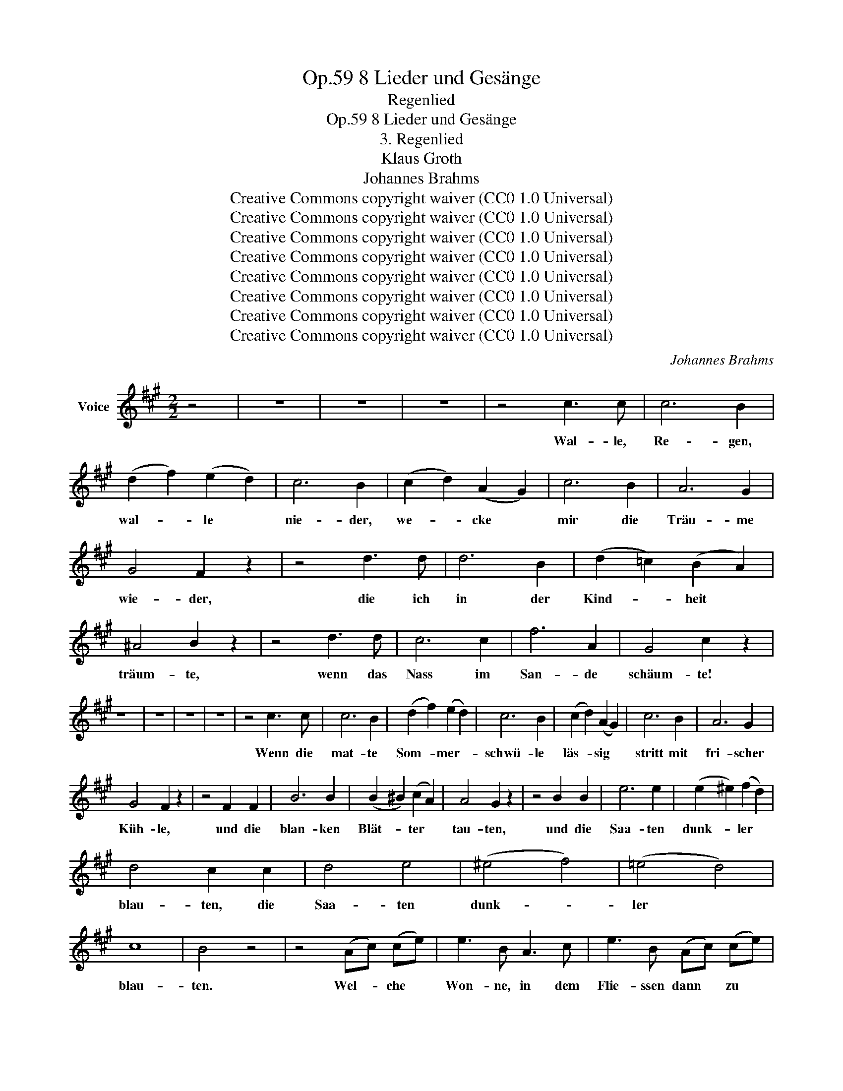 X:1
T:8 Lieder und Gesänge, Op.59
T:Regenlied
T:8 Lieder und Gesänge, Op.59
T:3. Regenlied
T:Klaus Groth
T:Johannes Brahms
T:Creative Commons copyright waiver (CC0 1.0 Universal)
T:Creative Commons copyright waiver (CC0 1.0 Universal)
T:Creative Commons copyright waiver (CC0 1.0 Universal)
T:Creative Commons copyright waiver (CC0 1.0 Universal)
T:Creative Commons copyright waiver (CC0 1.0 Universal)
T:Creative Commons copyright waiver (CC0 1.0 Universal)
T:Creative Commons copyright waiver (CC0 1.0 Universal)
T:Creative Commons copyright waiver (CC0 1.0 Universal)
C:Johannes Brahms
Z:Klaus Groth
Z:Creative Commons copyright waiver (CC0 1.0 Universal)
L:1/8
M:2/2
K:A
V:1 treble nm="Voice"
V:1
 z4 | z8 | z8 | z8 | z4 c3 c | c6 B2 | (d2 f2) (e2 d2) | c6 B2 | (c2 d2) (A2 G2) | c6 B2 | A6 G2 | %11
w: ||||Wal- le,|Re- gen,|wal- * le *|nie- der,|we- * cke *|mir die|Träu- me|
 G4 F2 z2 | z4 d3 d | d6 B2 | (d2 =c2) (B2 A2) | ^A4 B2 z2 | z4 d3 d | c6 c2 | f6 A2 | G4 c2 z2 | %20
w: wie- der,|die ich|in der|Kind- * heit *|träum- te,|wenn das|Nass im|San- de|schäum- te!|
 z8 | z8 | z8 | z8 | z4 c3 c | c6 B2 | (d2 f2) (e2 d2) | c6 B2 | (c2 d2) (A2 G2) | c6 B2 | A6 G2 | %31
w: ||||Wenn die|mat- te|Som- * mer- *|schwü- le|läs- * sig *|stritt mit|fri- scher|
 G4 F2 z2 | z4 F2 F2 | B6 B2 | (B2 ^B2) (c2 A2) | A4 G2 z2 | z4 B2 B2 | e6 e2 | (e2 ^e2) (f2 d2) | %39
w: Küh- le,|und die|blan- ken|Blät- * ter *|tau- ten,|und die|Saa- ten|dunk- * ler *|
 d4 c2 c2 | d4 e4 | (^e4 f4) | (=e4 d4) | c8 | B4 z4 | z4 (Ac) (ce) | e3 B A3 c | e3 B (Ac) (ce) | %48
w: blau- ten, die|Saa- ten|dunk- *|ler *|blau-|ten.|Wel- * che *|Won- ne, in dem|Flie- ssen dann * zu *|
 f3 c ^d3 B | f3 e (GB) (B=d) | d3 B d3 B | d3 B (Bd) (d=f) | =f3 d f3 d | =f3 d z4 | =g3 e =c3 A | %55
w: stehn mit nack- ten|Fü- ssen, an * dem *|Gra- se hin zu|strei- fen und * den *|Schaum mit Hän- den|grei- fen,|o- der mit den|
 =f3 d B3 =G | =c3 ^c d4- | d2 ^d2 e4- | e2 e2 =f4- | =f4 e2 z2 | z4 (A^c) (ce) | ^f3 d (Bd) (df) | %62
w: hei- ssen Wan- gen|kal- te Trop-|* fen auf-|* zu- fan-|* gen,|und * den *|neu- er- wach- * ten *|
 ^g3 e c2 e2 | a3 e d2 c2 | c4 B2 z2 | z4 f2 e2 | d2 c2 B2 A2 | (d6 G2) | A4 z4 | z8 | z4 F2 A2 || %71
w: Düf- ten sei- ne|Kin- der- brust zu|lüf- ten,|sei- ne|Kin- der- brust zu|lüf- *|ten!||Wie die|
[K:D][M:3/2] d4 A4 B2 c2 | d4 A4 d2 e2 | f4 c4 d2 B2 | f4 c4 c2 c2 | ^d6 d2 ^g2 f2 | f4 ^e4 e2 e2 | %77
w: Kel- che, die da|trof- fen, stand die|See- le at- mend|of- fen, wie die|Blu- men, düf- te-|trun- ken, in dem|
 f6 d2 c2 B2 | ^G4 A4 z4 | z12 | z4 z4 F2 A2 | d4 A4 B2 c2 | d4 A4 d2 e2 | f6 c2 d2 B2 | %84
w: Him- mels- tau ver-|sun- ken.||Schau- ernd|kühl- te je- der|Trop- fen tief bis|an des Her- zens|
 f4 c4 c2 c2 | ^d6 d2 ^g2 f2 | f4 ^e4 e2 e2 | f6 d2 c2 B2 | B4 A4 c2 e2 ||[M:2/2] f6 d2 | _B6 =G2 | %91
w: Klop- fen, und der|Schöp- fung hei- lig|We- ben drang bis|ins ver- borg- ne|Le- ben, drang bis|ins ver-|borg- ne|
 F4 A2 z2 | z8 | z8 | z8 | z4 c3 c ||[K:A] c6 B2 | (d2 f2) (e2 d2) | c6 B2 | (c2 d2) (A2 G2) | %100
w: Le- ben.||||Wal- le,|Re- gen,|wal- * le *|nie- der,|we- * cke *|
 c6 B2 | A6 G2 | G4 F2 z2 | z4 d3 d | d6 B2 | (d2 =c2) (B2 A2) | ^A4 B2 z2 | z4 d3 d | c6 c2 | %109
w: mei- ne|al- ten|Lie- der,|die wir|in der|Tü- * re *|san- gen,|wenn die|Trop- fen|
 f6 A2 | G4 c2 z2 | z8 | z8 | z8 | z8 | z2 c4 c2 | c6 B2 | (d2 f2) (e2 d2) | c6 B2 | %119
w: drau- ssen|klan- gen!|||||Möch- te|ih- nen|wie- * der *|lau- schen,|
 (c2 d2) (A2 G2) | c6 B2 | A6 G2 | G4 F2 z2 | z2 d4 d2 | d6 B2 | (d2 =c2) (B2 A2) | ^A4 B2 z2 | %127
w: ih- * rem *|sü- ssen,|feuch- ten|Rau- schen,|mei- ne|See- le|sanft * be- *|tau- en|
 z4 d2 d2 | d6 c2 | c6 B2 | ^A8 | G2 z2 ^d4 | f8- | f4 c4 | f8- | f4 c4 | (=d8- | d4 ^E4) | F4 z4 | %139
w: mit dem|from- men|Kin- der-|grau-|en, dem|from-|* men|Kin-|* der-|grau-||en.|
 z8 | z8 | z8 | z8 | z8 | z8 | z8 | z8 | !fermata!z8 |] %148
w: |||||||||


